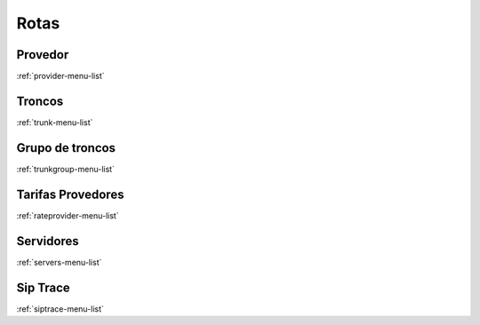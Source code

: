 *********
Rotas
*********


Provedor
"""""""
:ref:`provider-menu-list`


Troncos
"""""""
:ref:`trunk-menu-list`


Grupo de troncos
"""""""
:ref:`trunkgroup-menu-list`


Tarifas Provedores
"""""""
:ref:`rateprovider-menu-list`


Servidores
"""""""
:ref:`servers-menu-list`


Sip Trace
"""""""
:ref:`siptrace-menu-list`



